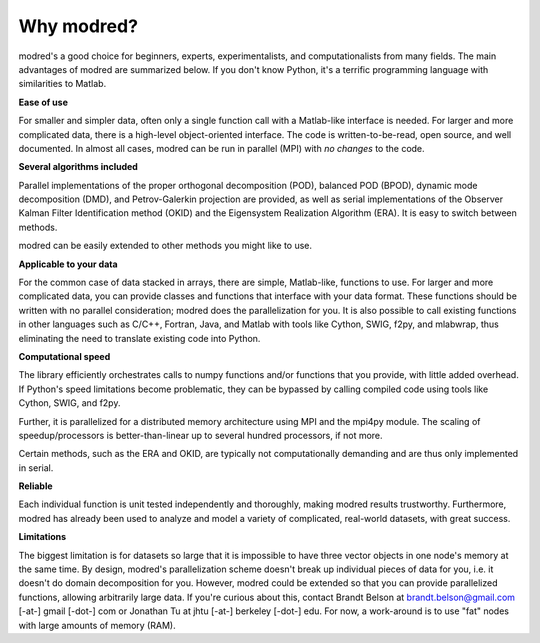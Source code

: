 ================
Why modred?
================

modred's a good choice for beginners, experts, experimentalists, and
computationalists from many fields.  
The main advantages of modred are summarized below.  
If you don't know Python, it's a terrific programming language with
similarities to Matlab.


**Ease of use**

For smaller and simpler data, often only a single function call with a
Matlab-like interface is needed.  
For larger and more complicated data, there is a high-level object-oriented
interface.  
The code is written-to-be-read, open source, and well documented.  
In almost all cases, modred can be run in parallel (MPI) with *no changes* to
the code. 


**Several algorithms included**

Parallel implementations of the proper orthogonal decomposition (POD), balanced
POD (BPOD), dynamic mode decomposition (DMD), and Petrov-Galerkin projection are
provided, as well as serial implementations of the Observer Kalman Filter
Identification method (OKID) and the Eigensystem Realization Algorithm (ERA).
It is easy to switch between methods.

modred can be easily extended to other methods you might like to use.


**Applicable to your data**

For the common case of data stacked in arrays, there are simple, Matlab-like,
functions to use.  
For larger and more complicated data, you can provide classes and functions
that interface with your data format.  
These functions should be written with no parallel consideration; modred does 
the parallelization for you.
It is also possible to call existing functions in other languages such as C/C++,
Fortran, Java, and Matlab with tools like Cython, SWIG, f2py, and mlabwrap, thus
eliminating the need to translate existing code into Python.


**Computational speed**

The library efficiently orchestrates calls to numpy functions and/or functions
that you provide, with little added overhead.  
If Python's speed limitations become problematic, they can be bypassed by
calling compiled code using tools like Cython, SWIG, and f2py. 

Further, it is parallelized for a distributed memory architecture using MPI and
the mpi4py module.  
The scaling of speedup/processors is better-than-linear up to several hundred
processors, if not more. 

Certain methods, such as the ERA and OKID, are typically not computationally
demanding and are thus only implemented in serial. 


**Reliable**

Each individual function is unit tested independently and thoroughly, making
modred results trustworthy.  
Furthermore, modred has already been used to analyze and model a variety of
complicated, real-world datasets, with great success.


**Limitations**

The biggest limitation is for datasets so large that it is impossible to have
three vector objects in one node's memory at the same time.  
By design, modred's parallelization scheme doesn't break up individual pieces
of data for you, i.e.  it doesn't do domain decomposition for you. 
However, modred could be extended so that you can provide parallelized
functions, allowing arbitrarily large data.  
If you're curious about this, contact Brandt Belson at brandt.belson@gmail.com [-at-] gmail
[-dot-] com or Jonathan Tu at jhtu [-at-] berkeley [-dot-] edu.  
For now, a work-around is to use "fat" nodes with large amounts of memory
(RAM). 



